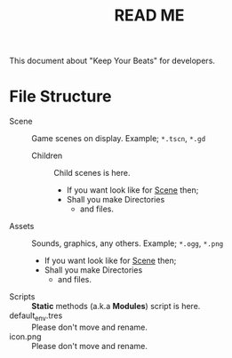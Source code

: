 #+TITLE: READ ME

This document about "Keep Your Beats" for developers.

* File Structure

- Scene ::  Game scenes on display. Example;
  =*.tscn=, =*.gd=
  - Children :: Child scenes is here.
    - If you want look like for _Scene_ then;
    - Shall you make Directories
      - and files.
- Assets :: Sounds, graphics, any others. Example;
  =*.ogg=, =*.png=
  - If you want look like for _Scene_ then;
  - Shall you make Directories
    - and files.
- Scripts :: *Static* methods (a.k.a *Modules*) script is here.
- default_env.tres :: Please don't move and rename.
- icon.png :: Please don't move and rename.
